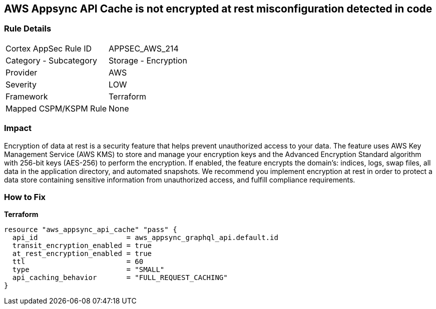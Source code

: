 == AWS Appsync API Cache is not encrypted at rest misconfiguration detected in code


=== Rule Details

[cols="1,2"]
|===
|Cortex AppSec Rule ID |APPSEC_AWS_214
|Category - Subcategory |Storage - Encryption
|Provider |AWS
|Severity |LOW
|Framework |Terraform
|Mapped CSPM/KSPM Rule |None
|===
 



=== Impact
Encryption of data at rest is a security feature that helps prevent unauthorized access to your data.
The feature uses AWS Key Management Service (AWS KMS) to store and manage your encryption keys and the Advanced Encryption Standard algorithm with 256-bit keys (AES-256) to perform the encryption.
If enabled, the feature encrypts the domain's: indices, logs, swap files, all data in the application directory, and automated snapshots.
We recommend you implement encryption at rest in order to protect a data store containing sensitive information from unauthorized access, and fulfill compliance requirements.

=== How to Fix

*Terraform*

[source,go]
----
resource "aws_appsync_api_cache" "pass" {
  api_id                     = aws_appsync_graphql_api.default.id
  transit_encryption_enabled = true
  at_rest_encryption_enabled = true
  ttl                        = 60
  type                       = "SMALL"
  api_caching_behavior       = "FULL_REQUEST_CACHING"
}
----
